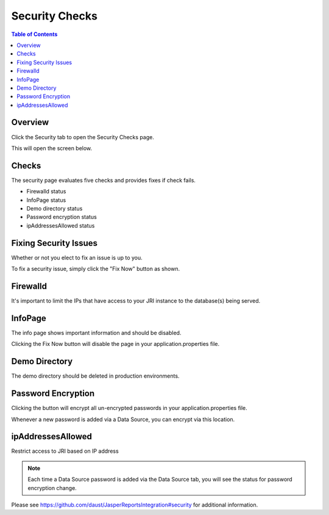 .. This is a comment. Note how any initial comments are moved by
   transforms to after the document title, subtitle, and docinfo.

.. demo.rst from: http://docutils.sourceforge.net/docs/user/rst/demo.txt

.. |EXAMPLE| image:: static/yi_jing_01_chien.jpg
   :width: 1em

**********************
Security Checks
**********************

.. contents:: Table of Contents
Overview
==================

Click the Security tab to open the Security Checks page.

.. image:: _static/security-tab.png

This will open the screen below.  

.. image:: _static/security-panel.png

Checks
================

The security page evaluates five checks and provides fixes if check fails.

* Firewalld status
* InfoPage status
* Demo directory status
* Password encryption status
* ipAddressesAllowed status

Fixing Security Issues
======================

Whether or not you elect to fix an issue is up to you.

To fix a security issue, simply click the "Fix Now" button as shown.

.. image:: _static/fix.png



Firewalld
======================

It's important to limit the IPs that have access to your JRI instance to the database(s) being served.


InfoPage
======================

The info page shows important information and should be disabled.

Clicking the Fix Now button will disable the page in your application.properties file.


Demo Directory 
======================
The demo directory should be deleted in production environments. 


Password Encryption
======================

Clicking the button will encrypt all un-encrypted passwords in your application.properties file.

Whenever a new password is added via a Data Source, you can encrypt via this location.

ipAddressesAllowed
======================
Restrict access to JRI based on IP address

.. note::
    Each time a Data Source password is added via the Data Source tab, you will see the status for password encryption change.  
 
 
Please see https://github.com/daust/JasperReportsIntegration#security for additional information.

 


